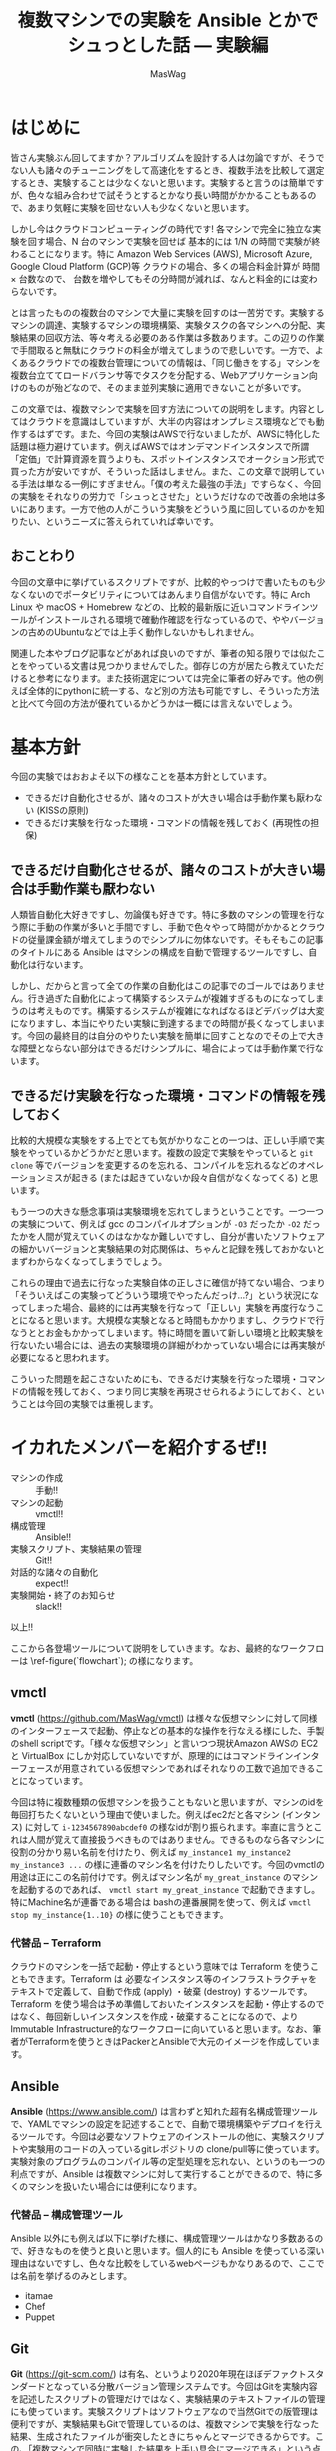 # -*- truncate-lines: nil; -*-
#+TODO: TODO | DONE POSTPONED
#+TITLE: 複数マシンでの実験を Ansible とかでシュっとした話 — 実験編
#+AUTHOR: MasWag
#+EMAIL: masakiwaga@gmail.com
#+OPTIONS: ^:{}
#+LANG: ja

* はじめに

皆さん実験ぶん回してますか？アルゴリズムを設計する人は勿論ですが、そうでない人も諸々のチューニングをして高速化をするとき、複数手法を比較して選定するとき、実験することは少なくないと思います。実験すると言うのは簡単ですが、色々な組み合わせで試そうとするとかなり長い時間がかかることもあるので、あまり気軽に実験を回せない人も少なくないと思います。

しかし今はクラウドコンピューティングの時代です! 各マシンで完全に独立な実験を回す場合、N 台のマシンで実験を回せば 基本的には 1/N の時間で実験が終わることになります。特に Amazon Web Services (AWS), Microsoft Azure, Google Cloud Platform (GCP)等 クラウドの場合、多くの場合料金計算が 時間 $\times$ 台数なので、 台数を増やしてもその分時間が減れば、なんと料金的には変わらないです。

とは言ったものの複数台のマシンで大量に実験を回すのは一苦労です。実験するマシンの調達、実験するマシンの環境構築、実験タスクの各マシンへの分配、実験結果の回収方法、等々考える必要のある作業は多数あります。この辺りの作業で手間取ると無駄にクラウドの料金が増えてしまうので悲しいです。一方で、よくあるクラウドでの複数台管理についての情報は、「同じ働きをする」マシンを複数台立ててロードバランサ等でタスクを分配する、Webアプリケーション向けのものが殆どなので、そのまま並列実験に適用できないことが多いです。

この文章では、複数マシンで実験を回す方法についての説明をします。内容としてはクラウドを意識はしていますが、大半の内容はオンプレミス環境などでも動作するはずです。また、今回の実験はAWSで行ないましたが、AWSに特化した話題は極力避けています。例えばAWSではオンデマンドインスタンスで所謂「定価」で計算資源を買うよりも、スポットインスタンスでオークション形式で買った方が安いですが、そういった話はしません。また、この文章で説明している手法は単なる一例にすぎません。「僕の考えた最強の手法」ですらなく、今回の実験をそれなりの労力で「シュっとさせた」というだけなので改善の余地は多いにあります。一方で他の人がこういう実験をどういう風に回しているのかを知りたい、というニーズに答えられていれば幸いです。

** おことわり

今回の文章中に挙げているスクリプトですが、比較的やっつけで書いたものも少なくないのでポータビリティについてはあんまり自信がないです。特に Arch Linux や macOS + Homebrew などの、比較的最新版に近いコマンドラインツールがインストールされる環境で確動作確認を行なっているので、ややバージョンの古めのUbuntuなどでは上手く動作しないかもしれません。

関連した本やブログ記事などがあれば良いのですが、筆者の知る限りでは似たことをやっている文書は見つかりませんでした。御存じの方が居たら教えていただけると参考になります。また技術選定については完全に筆者の好みです。他の例えば全体的にpythonに統一する、など別の方法も可能ですし、そういった方法と比べて今回の方法が優れているかどうかは一概には言えないでしょう。

* 基本方針

今回の実験ではおおよそ以下の様なことを基本方針としています。

- できるだけ自動化させるが、諸々のコストが大きい場合は手動作業も厭わない (KISSの原則)
- できるだけ実験を行なった環境・コマンドの情報を残しておく (再現性の担保)

** できるだけ自動化させるが、諸々のコストが大きい場合は手動作業も厭わない

人類皆自動化大好きですし、勿論僕も好きです。特に多数のマシンの管理を行なう際に手動の作業が多いと手間ですし、手動で色々やって時間がかかるとクラウドの従量課金額が増えてしまうのでシンプルに勿体ないです。そもそもこの記事のタイトルにある Ansible はマシンの構成を自動で管理するツールですし、自動化は行ないます。

しかし、だからと言って全ての作業の自動化はこの記事でのゴールではありません。行き過ぎた自動化によって構築するシステムが複雑すぎるものになってしまうのは考えものです。構築するシステムが複雑になればなるほどデバッグは大変になりますし、本当にやりたい実験に到達するまでの時間が長くなってしまいます。今回の最終目的は自分のやりたい実験を簡単に回すことなのでその上で大きな障壁とならない部分はできるだけシンプルに、場合によっては手動作業で行ないます。

** できるだけ実験を行なった環境・コマンドの情報を残しておく

比較的大規模な実験をする上でとても気がかりなことの一つは、正しい手順で実験をやっているかどうかだと思います。複数の設定で実験をやっていると =git clone= 等でバージョンを変更するのを忘れる、コンパイルを忘れるなどのオペレーションミスが起きる (または起きていないか段々自信がなくなってくる) と思います。

もう一つの大きな懸念事項は実験環境を忘れてしまうということです。一つ一つの実験について、例えば gcc のコンパイルオプションが =-O3= だったか =-O2= だったかを人間が覚えていくのはなかなか難しいですし、自分が書いたソフトウェアの細かいバージョンと実験結果の対応関係は、ちゃんと記録を残しておかないとまずわからなくなってしまうでしょう。

これらの理由で過去に行なった実験自体の正しさに確信が持てない場合、つまり「そういえばこの実験ってどういう環境でやったんだっけ…?」という状況になってしまった場合、最終的には再実験を行なって「正しい」実験を再度行なうことになると思います。大規模な実験となると時間もかかりますし、クラウドで行なうととお金もかかってしまいます。特に時間を置いて新しい環境と比較実験を行ないたい場合には、過去の実験環境の詳細がわかっていない場合には再実験が必要になると思われます。

こういった問題を起こさないためにも、できるだけ実験を行なった環境・コマンドの情報を残しておく、つまり同じ実験を再現させられるようにしておく、ということは今回の実験では重視します。

** COMMENT 具体的には実験スクリプト + 実験対象のGit revisionを残していく
*** 本当はマシンスペック (AWSならインスタンスタイプ) とか OSとかもスクリプトで残せると良いが、難しい場合はテキストで残しても良い


* イカれたメンバーを紹介するぜ!!

- マシンの作成 :: 手動!!
- マシンの起動 :: vmctl!!
- 構成管理 :: Ansible!!
- 実験スクリプト、実験結果の管理 :: Git!!
- 対話的な諸々の自動化 :: expect!!
- 実験開始・終了のお知らせ :: slack!!

以上!!

#+BEGIN_EXPORT satysfi
+figure ?:(`flowchart`) {実験全体のワークフロー} <
  +image-frame {
    \insert-pdf-image(14.5cm)(`./MasWag/figs/flowchart.pdf`)(1);
  }
>
#+END_EXPORT

ここから各登場ツールについて説明をしていきます。なお、最終的なワークフローは \ref-figure(`flowchart`); の様になります。

** vmctl
:PROPERTIES:
:CUSTOM_ID: my-headline-2
:END:

*vmctl* (https://github.com/MasWag/vmctl) は様々な仮想マシンに対して同様のインターフェースで起動、停止などの基本的な操作を行なえる様にした、手製のshell scriptです。「様々な仮想マシン」と言いつつ現状Amazon AWSの EC2 と VirtualBox にしか対応していないですが、原理的にはコマンドラインインターフェースが用意されている仮想マシンであればそれなりの工数で追加できることになっています。

今回は特に複数種類の仮想マシンを扱うこともないと思いますが、マシンのidを毎回打ちたくないという理由で使いました。例えばec2だと各マシン (インタンス) に対して =i-1234567890abcdef0= の様なidが割り振られます。率直に言うとこれは人間が覚えて直接扱うべきものではありません。できるものなら各マシンに役割の分かり易い名前を付けたり、例えば =my_instance1 my_instance2 my_instance3 ...= の様に連番のマシン名を付けたりしたいです。今回のvmctlの用途は正にこの名前付けです。例えばマシン名が =my_great_instance= のマシンを起動するのであれば、 =vmctl start my_great_instance= で起動できますし。特にMachine名が連番である場合は bashの連番展開を使って、例えば =vmctl stop my_instance{1..10}= の様に使うこともできます。

*** 代替品 -- Terraform

クラウドのマシンを一括で起動・停止するという意味では Terraform を使うこともできます。Terraform は 必要なインスタンス等のインフラストラクチャをテキストで定義して、自動で作成 (apply) ・破棄 (destroy) するツールです。Terraform を使う場合は予め準備しておいたインスタンスを起動・停止するのではなく、毎回新しいインスタンスを作成・破棄することになるので、よりImmutable Infrastructure的なワークフローに向いていると思います。なお、筆者がTerraformを使うときはPackerとAnsibleで大元のイメージを作成しています。

** Ansible

*Ansible* (https://www.ansible.com/) は言わずと知れた超有名構成管理ツールで、YAMLでマシンの設定を記述することで、自動で環境構築やデプロイを行えるツールです。今回は必要なソフトウェアのインストールの他に、実験スクリプトや実験用のコードの入っているgitレポジトリの clone/pull等に使っています。実験対象のプログラムのコンパイル等の定型処理を忘れない、というのも一つの利点ですが、Ansible は複数マシンに対して実行することができるので、特に多くのマシンを扱いたい場合には便利になります。

*** 代替品 -- 構成管理ツール

Ansible 以外にも例えば以下に挙げた様に、構成管理ツールはかなり多数あるので、好きなものを使うと良いと思います。個人的にも Ansible を使っている深い理由はないですし、色々な比較をしているwebページもかなりあるので、ここでは名前を挙げるのみとします。

- itamae
- Chef
- Puppet

** Git

*Git* (https://git-scm.com/) は有名、というより2020年現在ほぼデファクトスタンダードとなっている分散バージョン管理システムです。今回はGitを実験内容を記述したスクリプトの管理だけではなく、実験結果のテキストファイルの管理にも使っています。実験スクリプトはソフトウェアなので当然Gitでの版管理は便利ですが、実験結果もGitで管理しているのは、複数マシンで実験を行なった結果、生成されたファイルが衝突したときにちゃんとマージできるからです。この、「複数マシンで同時に実験した結果を上手い具合にマージできる」という点が並列実験システムにおいてかなり重要であると考えています。

*** 代替品 -- バージョン管理システム

Git以外にもMercurialやBazaar、darcsなど様々な分散バージョン管理システムがあるので、これも好きなものを選ぶと良いと思います。一方バージョン管理システムと言っても、RCSの様にローカルで完結しているものや、Subversionの様に集中型で気軽にマージができないものは向かないと思います。

複数マシン間でデータを同期させたいだけであれば、例えば rsync でも良い様に思えますが、過去の変更の情報をちゃんと追えなかったりmergeがちゃんとできないので、しっかりとワークフローを練らないと代替は難しいと思います。

*** 速度面での課題

Gitはかなり大きなレポジトリを扱えますが、実験ログが膨大になったり、特に巨大なバイナリファイルを多数扱う必要が出てくると Git が思う様に動かなくなっていきます。具体的には例えば =git merge= などにかなりの時間がかかる様になります。これについては、 (筆者は試したことがないですが) 例えば Git-LFS を使うことで全体のワークフローとの噛み合わせを保ちつつ巨大なファイルを扱える様になると思われます。

** expect

*expect* (https://core.tcl-lang.org/expect/index) はTcl製の対話的なCUIプログラムの自動化ツールです。普通のCUIの処理の自動化なら例えばシェルスクリプトで行なえますが、例えばsshやftp等で必要となる対話的な操作の自動化をシェルスクリプトで行なうのは至難の技です。(例えばbash 4.0で追加されたコプロセスを使えば実現できそうな気がします。)こういった場面でexpectを使うことで比較的用意に自動化することができます。今回は実験スクリプトをリモートで実行する際にexpectを使いました。ansible でも似たことができるかもしれないですが、知らないうちにオーバーヘッドが載って実験結果に影響があると良くないので、できるだけ簡素な方法ということでexpectを使いました。

*** 代替品

今回はオリジナルのTcl版のexpectを使いましたが、pythonやrubyなどでもexpectの移植版や類似のものが出ているので、そちらを使っても良いでしょう。

** slack

*slack* (https://slack.com) は有名チャットツールで、http経由で簡単に外部から通知を送ることができます。今回は実験終了の通知を送るために使いました。実験の進め方とは関係ないですが、実験が終わるのかを逐一見に行くのは精神衛生上よろしくないですし、今回のワークフローの中では重要だと考えます。

*** 代替品

今回はslackを単に通知を送るためだけに使っているので、特にslackである必要もないですし、普段slackを使っていない人がわざわざ使う必要はないでしょう。他のチャットツールを使っても良いですし、それこそメールで通知を送っても大丈夫です。

** COMMENT コマンドラインのデータ処理ツール datamash
*** TSV, CSVファイルから平均とか分散とか統計情報を計算できる
*** Pivotingして 人が読めるテーブルを作る


* マシン構成パート

ここから、マシン構成パートの流れについて説明していきます。

** マシンの作成・初期設定 (手動)

まず始めに実験に使うマシンを作成して、ユーザ設定や最低限必要な設定などを行ないます。「マシンの初期設定」というとかなり広い範囲のことが含まれそうですが、環境構築スクリプトをもう一度回せば同じ環境を構築できる様にしたいので、できる限り手動操作を減らすと良いでしょう。例えば今後必要となるユーザやSSH鍵の配置といったアクセス周りの設定や、今後の実験で必要なソフトウェアで、毎回インストールするのが時間や手間の上で大変なものだけを設定するのが良いと思います。逆にインストールに時間や手間がかかるソフトウェアを毎回インストールするのは大変なので、そういったソフトウェアのインストールもこの段階で済ませてしまうと良いと思います。

*** アレンジ例

今回はメインの実験で MATLABが必要で、ライセンス管理の自動化が厄介なので、 MATLABのインストールまでを手動でやりました。必要なソフトウェアにライセンス等の問題が全くないのであればこの工程は自動化しても良いと思います。例えば、 Packer で予め必要なマシンイメージを作っておいて、必要な時に必要なだけ Terraform とかでマシンを作って、不要になったらすぐ壊す、ということが可能です。

また、初期設定に手動部分がどうしても必要な場合でも、自動設定の部分と手動設定の部分を分離することで、Packerなどを部分的に用いるワークフローにすることも良いと思います。

** vmctl の設定ファイルを書く

次にvmctlを設定します。vmctlの設定はjsonで書かれた設定ファイル (=~/.vmctl.json=) で行ないます。基本的には 1) インスタンス名、 2) インスタンスの種類 (ec2等)、 3) インスタンス ID、 が書かれたjsonファイルで、例えば以下の様になります。

#+BEGIN_EXAMPLE
[
    {
        "name": "marisa",
        "type": "ec2",
        "instance_id": "i-0fsdfd13c7bf3d6b6",
        "profile": "sample"
    },
    {
        "name": "reimu",
        "type": "virtual_box",
        "instance_id": "95a2dsfdb-0dfbf-40bb-bf15-92df8d07c7dc"
    }
]
#+END_EXAMPLE

インスタンス数が少ない場合は手書きしても大丈夫ですが、多数のインスタンスを扱う場合は設定ファイルを自動で生成したくなると思います。Amazon EC2については 例えば次のコマンドで生成することができます。

#+BEGIN_SRC shell
aws ec2 describe-instances --query 'Reservations[*].Instances[*].[InstanceId,Tags[?Key==`Name`].Value|[0]]|[]' |
    jq --arg profile "$PROFILE" 'map({"type": "ec2", "instance_id": .[0], "name": .[1]})' > ~/.vmctl.json
#+END_SRC

* 実験環境設定パート

次は実験環境設定パートについて説明していきます。

** 実験環境構築用の Ansible playbook を書く

まず始めに実験環境構築用の Ansible playbook を書きます。ここでは、データセットの準備や実験対象のプログラムのコンパイル、実験用Gitレポジトリの準備等に加えて、後で必要となるaws-cliやslackに通知を送るためのスクリプトの設定等も行ないます。細かい内容についてはさておき、例えば以下の様な YAMLファイル で設定を行なうことができます。

#+BEGIN_SRC yaml
  - hosts: aws
    user: ubuntu
    tasks:
      - name: Install required packages
        apt:
          pkg:
            - awscli
            - unzip
            - ...
        become: yes
      
      - name: configure aws-cli
        file:
          dest: ~/.aws/
          state: directory

      - name: configure aws-cli
        copy:
          src: ~/.aws/config
          dest: ~/.aws/config

      - name: configure aws-cli
        copy:
          src: ~/.aws/credentials
          dest: ~/.aws/credentials

      - name: Download and extract the dataset
        unarchive:
          dest: /tmp
          src: http://example.com/dataset.zip
          remote_src: yes

      - name: clone bar-experiments
        git:
          repo: "git@example.com:foo/bar-experiments.git"
          dest: /home/ubuntu/bar-experiments

      - name: setup notif_my_slack
        file:
          dest: ~/bin/
          state: directory

      - name: setup notif_my_slack
        shell: m4 -DHOST=$(/usr/bin/aws ec2 describe-instances --instance-ids  "$(cat /var/lib/cloud/data/instance-id)" --query 'Reservations[*].Instances[*].Tags[?Key==`Name`].Value' | tr -d [] | xargs) /home/ubuntu/bar-experiments/utils/notif_my_slack.m4 > ~/bin/notif_my_slack

      - name: setup notif_my_slack
        file:
          path: ~/bin/notif_my_slack
          mode: '0755'
#+END_SRC

*** =notif_my_slack.m4=

環境設定用のAnsible notebookの中で =notif_my_slack.m4= が出てきたので説明をします。 =notif_my_slack.m4= はm4のコードです。今回m4は =notif_my_slack= というシェルスクリプトを生成するためのプリプロセッサとして使っています。m4自体もチューリング完全なプログラミング言語ですが、今回は単に文字列 =HOST= をEC2でのインスタンス名に置換するためだけに使っています。なお最後の =https://hooks.slack.com/services/<The given ID>= はslackで外部から通知を飛ばす用のURL (Incoming Webhooksのエンドポイント) です。取得法などについては slack, Incoming Webhooks, 等で検索すると詳しい説明が出てくるので省略します。

#+BEGIN_SRC m4
#!/bin/sh

if [ $# -gt 0 ]; then
  curl -X POST -H 'Content-type: application/json' --data '{"text":"'"$*"' from HOST"}' https://hooks.slack.com/services/<The given ID>
else
  curl -X POST -H 'Content-type: application/json'  --data  `"{\"text\":\"###From' HOST###\n$(cat)\"}" https://hooks.slack.com/services/<The given ID>
fi
#+END_SRC

** 実験スクリプトを書く

「実験スクリプトを書く」というとただ一言で終わってしまうので、個人的に採用している実験用Gitレポジトリの構成についても説明します。実験用にGitレポジトリを作っている理由は前述の様に複数マシンで同時に実験した結果を上手い具合にマージできるからですが、できるだけマージ時に衝突しないように図の様なディレクトリ構成を採用しています。ざっくり言うと気をつけている点は以下の点です。

- 各実験に個別のスクリプト等は各実験用のディレクトリに入れる。逆に共通のスクリプト等は =/utils= 以下に格納する
- 各実験にtimestamp付きのIDを割り振って衝突しない様にする
- 実験用スクリプト名は常に =run.sh=
- 各ディレクトリには実験の説明を書いた =README.md= を書く

#+BEGIN_EXAMPLE
├── <20200102-1234-experiment1>
│   ├── README.md
│   ├── run.sh
│   ├── launch.sh
│   ...
├── <20200203-2345-experiment2>
│   ├── README.md
│   ├── run.sh
│   ├── launch.sh
│   ...
└── utils
    ├── setup.sh
    ├── teardown.sh
    ├── notif_my_slack.m4
    ...
#+END_EXAMPLE

それではそれぞれのファイルについて説明していきます。なお、 =notif_my_slack.m4= の説明は \ref-subsection(`実験環境構築用の-ansible-playbook-を書く`); を参照してください。

*** run.sh

=run.sh= は実験用のメインになるスクリプトです。ファイル名を =run.sh= に固定するのは自動化を容易にするためです。複数のスクリプトが欲しい場合はディレクトリを切る運用にしました。 =run.sh= での処理はざっくり書くと以下の様になります。

- 準備用のスクリプトである =setup.sh= (後述) を呼ぶ
- 実験本体の処理
- 終了処理用のスクリプトである =teardown.sh= (後述) を呼ぶ

*** setup.sh

さて、 =setup.sh= は準備用のスクリプトです。とはいえやっている内容は以下の二つだけになります。

- 実験対象のプログラム等、外部で使っているgitレポジトリののバージョンをファイルに保存
- slackに実験開始のお知らせをする

#+BEGIN_SRC sh
#!/bin/sh

git --git-dir ~/<Program>/.git rev-parse HEAD > git-hash

readonly experiment=$(pwd | sed 's:.*/::')

notif_my_slack <<EOF
experiment ${experiment} started.
The arguments: $@
EOF
mkdir -p results
#+END_SRC

*** teardown.sh

次に実験終了時のスクリプト、 =teardown.sh= です。ざっくり言うとやっている内容は以下の三点になります。

- 実験内容を =git commit= する
- slackに実験終了のお知らせをする
- 実験に使ったインスタンスを停止する

#+BEGIN_SRC sh
#!/bin/sh

readonly experiment=$(pwd | sed 's:.*/::')

# Synchronize the filesystem and wait for 60 sec.
sync
sleep 60
git add .
git commit -m "experiment ${experiment} $* finished"
notif_my_slack "experiment_${experiment}_finished"
/usr/bin/aws ec2 stop-instances --instance-ids  "$(cat /var/lib/cloud/data/instance-id)"
#+END_SRC


* 実験パート

次は実験パートについて説明していきます。ここが実験のメインパートですが、これまでにしっかりと準備しているので、やっていることは極々シンプルです。

** 実験に必要なマシンを立てる

まず始めに実験に必要なマシンを立てます。今回既に実験に必要なマシンは構築されているので、 =vmctl= を使ってマシンを立ち上げるだけです。例えば以下の様なコマンドでマシンを立ち上げられます。なお、マシン名が連番だったり共通部分がある場合はシェルのブレース展開 (Brace Expansion) を使うと便利です。

#+BEGIN_SRC sh
vmctl start マシン1 マシン2 ...
#+END_SRC

** マシン上に実験環境を構築する

次にマシン上に実験環境を構築します。具体的には実験用レポジトリやデータセットの準備などを行ないます。とはいえ既にこれらの準備をする Ansible playbook を準備していると思うので、単に Ansible playbookを実行するだけになります。

Ansible を使っていく上で問題になるのがインベントリの管理です。というのも少なくともAmazon EC2のインスタンスは起動する度にグローバルIPアドレスが変わるのでインベントリファイルを事前に作っておく訳には行きません。こんなときのために (?) Dynamic Inventoryという仕組みが Ansible にはありますが、今回は難しいことは考えずに静的なインベントリファイルのIPアドレスの部分を実行前に生成することにしてみます。 例えば次のシェルスクリプトとm4のコードを元にするとインベントリを作れます。やっていることは単に下のm4ファイルの"IP"と書かれた部分を =vmctl= で得られたIPアドレスに置き換えているだけです。

#+BEGIN_SRC sh
  m4 -DIP="$(vmctl ip "$@")" aws_host.m4 > aws_host
#+END_SRC

#+BEGIN_SRC m4
[aws]
IP

[aws:vars]
ansible_ssh_user=ubuntu
ansible_ssh_private_key_file=~/.ssh/id_ecdsa

[all:vars]
ansible_ssh_port=22
#+END_SRC

インベントリが生成されたら Ansible playbookを実行しましょう。

#+BEGIN_SRC sh
ansible-playbook -i aws_host setup.yaml
#+END_SRC

** 実験スクリプトを回す

次に実験スクリプトを回します。前述の様に今回はexpectを使って、SSH越しにリモートインスタンスで実験スクリプトを動かしていきます。実験スクリプトをリモートで動かす際は =nohup= を使っても良いのですが、後で実験スクリプトの様子を確認したくなる場合もあるので、個人的には[[https://www.gnu.org/software/screen/][GNU screen]]を愛用しています。

#+BEGIN_SRC tcl
#!/usr/bin/expect
#****h* utils/run_remote
# NAME
#  run_remote
# DESCRIPTION
#  execute run.sh in a remote machine
#
# USAGE
#  ./run_remote.tcl <ssh arguments> <experiment_id> <run.sh arguments>
#
# EXAMPLE
#  ./run_remote.tcl 127.0.0.1 20190102-1234-test_experiment TEST_ARG
# PORTABILITY
#  We need expect <https://core.tcl-lang.org/expect/index> at /usr/bin/expect.
#******

#****h* run_remote/lshift
# NAME
#  lshift
# DESCRIPTION
#  An implementation of the shift of perl. This implementation is taken from Tcler's Wiki <https://wiki.tcl-lang.org/page/lshift>
#
# USAGE
#  lshift listVar
#
# EXAMPLE
#  lshift argv
#******
proc lshift listVar {
    upvar 1 $listVar l
    set r [lindex $l 0]
    set l [lreplace $l [set l 0] 0]
    return $r
}

if {[llength $argv] < 2} then {
    puts "Error: <ssh arguments> and <experiment_id> are not given"
    puts "Usage: ./run_remote.tcl <ssh arguments> <experiment_id> <arguments>"
    exit 1
}

set host [lshift argv]
set experiment_id [lshift argv]

set timeout 30

eval spawn ssh $host
expect {
    "(yes/no*)?" {
        send "yes\n"
        exp_continue
    }
    "*\\\$" {
        send "screen\n\n"
        expect { 
            "*\\\$" {
                send "cd ./foo-experiments/${experiment_id}\n"
                expect "*\\\$"
                send "./run.sh [join $argv]\n"
                expect "ok*"
            }
        }
    }
}
exit 0
#+END_SRC

* 実験後

最後に実験後の流れについて説明をします。

** =teardown.sh=

まず始めに実験後に自動で行なわれる処理は =teardown.sh= (前述) に書かれている以下の内容ものです。具体的なスクリプトの内容については \ref-subsection(`実験スクリプトを書く`); を参照してください。

- 実験内容を =git commit= する
- slackに実験終了のお知らせをする
- 実験に使ったインスタンスを停止する

** Git レポジトリの同期

次にGitレポジトリを同期させる必要があります。Gitレポジトリの運用方針ですが以下の様にしていきます。

- 基本的に =master= ブランチを使う
- 但し実験後、マージ前の一時的な場合のみ他のブランチを使う

*** Git レポジトリの push

まず始めにGitレポジトリをpushしますが、ここは例によって Ansible で行ないます。ここで重要なことですが、push先のブランチは =tmp= から始まる一時的なもので、hostname が付いていて各インスタンスについて固有なものとなっているということです。なおインベントリは前述のコマンド・スクリプトで生成できます。Gitレポジトリのpushが終わったらインスタンスは不要なので停止させてください (無駄に課金されて勿体ないので)。

#+BEGIN_SRC yaml
- hosts: aws
  tasks:
    - name: Install required packages
      apt:
        pkg:
          - git
      become: yes

    - name: push to the remote
      command: 
        cmd: git push origin master:tmp_{{ ansible_hostname }}
        chdir: /home/ubuntu/bar-experiments
#+END_SRC

*** Gitレポジトリの merge

次にGitレポジトリのmergeを手元のマシンで行ないますが、早い話単に =git merge= するだけです。一つずつやっても良いですが、 =tmp= から始まるリモートレポジトリを全部 merge させたいのであれば例えば次のコマンドで行なえます。

#+BEGIN_SRC sh
git branch -a | grep remotes/origin | grep tmp | sed 's:remotes/origin/::' | xargs -I{} git merge {}
#+END_SRC

Gitレポジトリのmergeを終えて不要になったブランチは例えば次のコマンドで消せます。こちらは並列実行しても問題ないので、 =xargs= の =-P= オプション (POSIXには入っていないですが =GNU xargs= を始めとして多くの =xargs= が =-P= に対応しています) を使っても大丈夫です。

#+BEGIN_SRC sh
git branch -a | grep remotes/origin | grep tmp | sed 's:remotes/origin/::' | xargs -I{} git push origin :{}
#+END_SRC

* POSTPONED COMMENT 実験解析パート

** 解析対象のファイル名指定 YAML

** sync

#+BEGIN_SRC yaml
- hosts: aws
  tasks:
    - name: Install required packages
      apt:
        pkg:
          - git
      become: yes

    - name: push to the remote
      command: 
        cmd: git push origin master:tmp_{{ ansible_hostname }}
        chdir: /home/ubuntu/bar-experiments
#+END_SRC


** 解析 Makefile

* POSTPONED COMMENT 全体のワークフロー (フローチャートを書く)

- (ここからマシン構築パート) マシンを作成・設定する (起動させっぱなしだとお金が勿体ないので停止させておく)
   - 今回ここは完全に手動なので特に言うことなし
- vmctl の設定ファイルを構成する
- (ここから実験環境設定パート。人が書く) 実行したい実験の環境を ansible playbookで書く
   - 例えばデータセット、実装などをダウンロードする
   - このplaybookを各実験毎に書くか、一回書いて使い回すかは、各実験で何が変わるかに依る
     - 例えば環境は同じで色々なパラメタに対して実験を回すのであれば、一回書いて使い回せる
     - 旧実装と新実装を比較するなら、少なくともansibleのgitモジュールなどで実装をダウンロードする箇所は使い回せない
       - 上手く作って変数にしておけば大丈夫かも?
   - 諸々のデータはGitHub等十分強いリモートからダウンロードするのが良い
     - そうしないと帯域の関係でローカルからデータを送る部分がボトルネックになりうる
- 実験スクリプトを書く
   - メインパートは、例えば「調査対象のコマンド・関数を実行させて、その前後の時間を計測」など
   - 今回はshell scriptを使ったが他の方法でも良い
   - 実装の版が特に規定されていない (例えばGitのmasterを使う)場合は gitの版のハッシュ値をテキストで保存しておく
   - 実験の開始・終了をslackにお知らせする
   - 実験結果をgit commitする
   - 実験の終了後に自動でインスタンスを停止する
- (ここから実験パート。スクリプトを回す) インスタンスを立てる
   - vmctl を使う
   - Bashの brace expansionを使うと便利 (POSIX標準ではないので、例えばdashでは使えないらしい)
     - 例えば machine1, machine2, machine3, machine4, machine5 を立てるなら =vmctl start machine{1..5}= で良い
     - 詳しくは Bashマニュアル(i.e., =man bash=)のBrace Expansionを参照
- インスタンス上に実験環境を構築する
   - 要するにansibleを叩く
   - ansibleのhostファイルを生成する必要がある
   - リモートでsshを使う場合はssh-agentのforward agentが必要な場合がある
     - https://qiita.com/isaoshimizu/items/84ac5a0b1d42b9d355cf
   - known_hosts問題
     - =export ANSIBLE_HOST_KEY_CHECKING=False=
- 実験スクリプトを回す
   - expect + sshで各インスタンスで実験スクリプトを回す
   - screenを使うことで、ローカルからの接続が切れても問題ないようにする
     - nohupを使っても良いが、screenだと万が一標準エラー出力とかを見たくなったときに簡単に対応できる
- (ここから実験解析パート) インスタンスを立てる
- Gitで実験結果をsyncさせる
- 解析スクリプトを回す


* $\diamond$ (Eventually) 回予告

*いかがだったでしょうか!!*

今回は複数マシンでの実験を Ansible とかでシュっとした話のうち、実験を回して結果を回収するところまで説明をしました。今回の方法が最適解であるかはさておき、自分で並列実験システムを構築するときのたたき台になると幸いです。

さて、実験を回したら当然結果を解析する必要があります。解析パートは実験が並列であるかどうかとはあまり関係ないですが、自動解析も結構工夫のしがいがあるところです。ということで $\diamond$ (Eventually) 回 は解析パートと題して、シェルスクリプトでの実験結果解析を説明する予定です。


